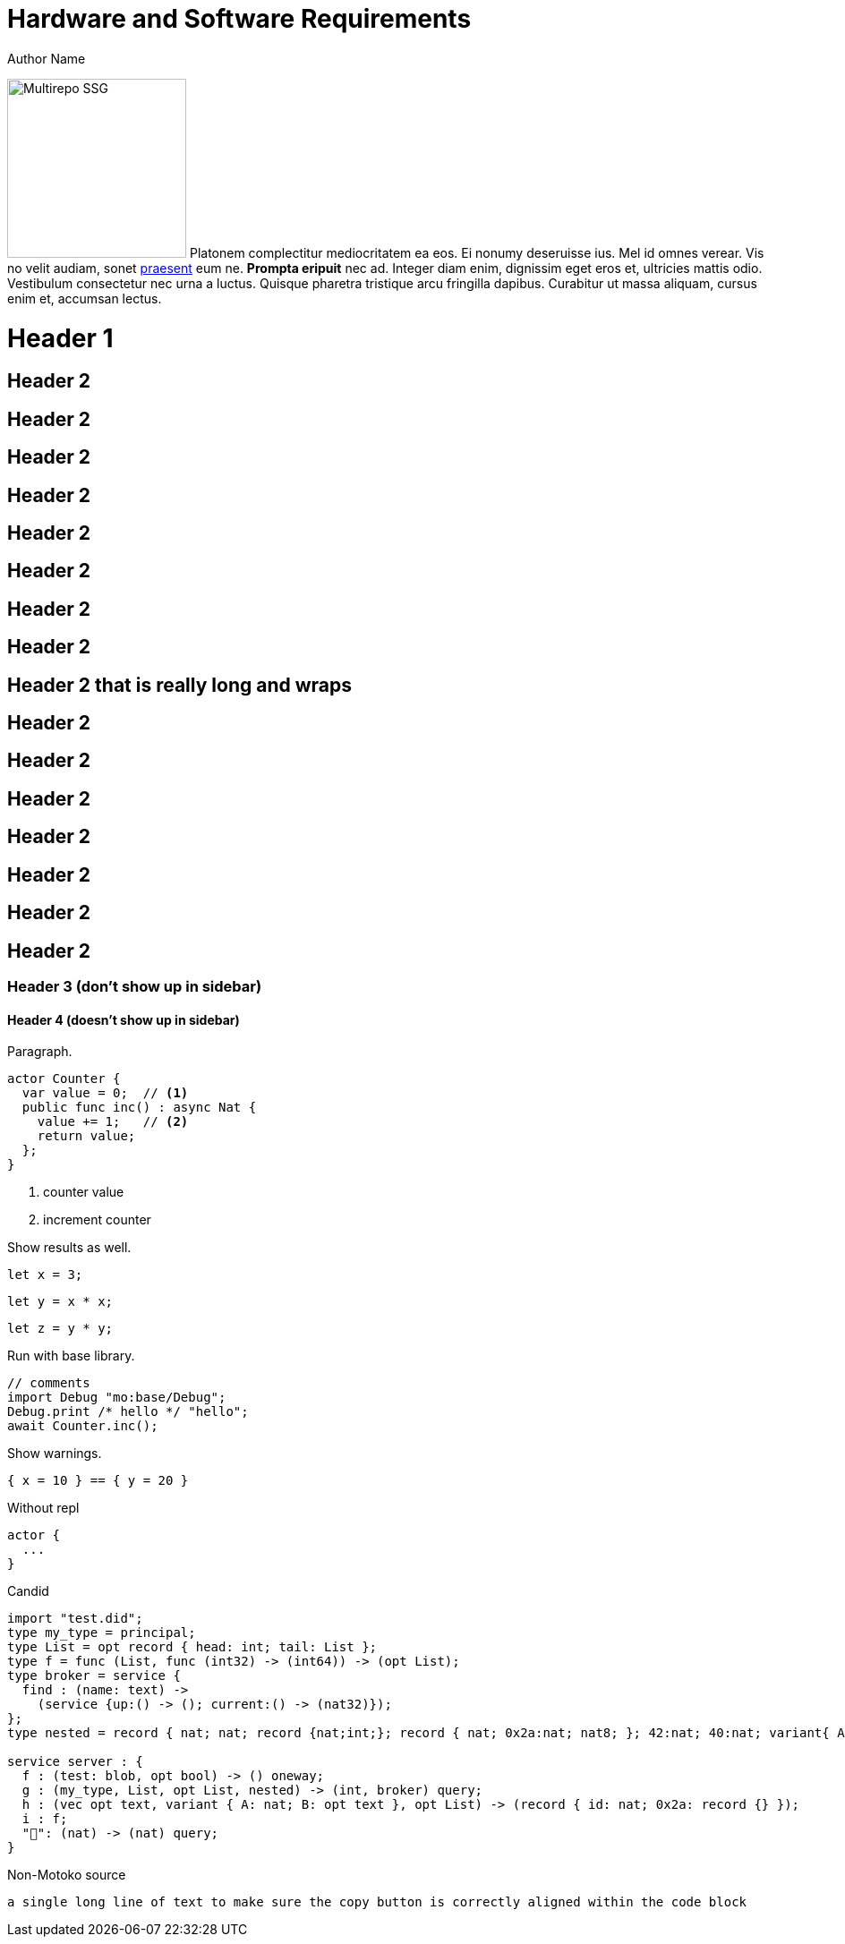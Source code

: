 = Hardware and Software Requirements
Author Name
:idprefix:
:idseparator: -
:!example-caption:
:!table-caption:
:page-repl: true
:page-moc-version: 0.5.3
:page-moc-base-tag: dfx-0.6.12

image:multirepo-ssg.svg[Multirepo SSG,200,float=right]
Platonem complectitur mediocritatem ea eos.
Ei nonumy deseruisse ius.
Mel id omnes verear.
Vis no velit audiam, sonet <<dependencies,praesent>> eum ne.
*Prompta eripuit* nec ad.
Integer diam enim, dignissim eget eros et, ultricies mattis odio.
Vestibulum consectetur nec urna a luctus.
Quisque pharetra tristique arcu fringilla dapibus.
Curabitur ut massa aliquam, cursus enim et, accumsan lectus.


= Header 1

== Header 2

== Header 2
== Header 2
== Header 2
== Header 2

== Header 2
== Header 2
== Header 2

== Header 2 that is really long and wraps
== Header 2
== Header 2
== Header 2
== Header 2
== Header 2
== Header 2
== Header 2


=== Header 3 (don't show up in sidebar)

==== Header 4 (doesn't show up in sidebar)

Paragraph.

[source#counter, motoko]
----
actor Counter {
  var value = 0;  // <1>
  public func inc() : async Nat {
    value += 1;   // <2>
    return value;
  };
}
----
<1> counter value
<2> increment counter

Show results as well.

[source#x, motoko]
----
let x = 3;
----

[source#y.include_x, motoko]
----
let y = x * x;
----

[source.run.include_x_y, motoko]
----
let z = y * y;
----

Run with base library.

[source.run.include_counter, motoko]
....
// comments
import Debug "mo:base/Debug";
Debug.print /* hello */ "hello";
await Counter.inc();
....

Show warnings.

[source.run, motoko]
----
{ x = 10 } == { y = 20 }
----

Without repl
[source.no-repl, motoko]
----
actor {
  ...
}
----

Candid

[source, candid]
----
import "test.did";
type my_type = principal;
type List = opt record { head: int; tail: List };
type f = func (List, func (int32) -> (int64)) -> (opt List);
type broker = service {
  find : (name: text) ->
    (service {up:() -> (); current:() -> (nat32)});
};
type nested = record { nat; nat; record {nat;int;}; record { nat; 0x2a:nat; nat8; }; 42:nat; 40:nat; variant{ A; 0x2a; B; C }; };

service server : {
  f : (test: blob, opt bool) -> () oneway;
  g : (my_type, List, opt List, nested) -> (int, broker) query;
  h : (vec opt text, variant { A: nat; B: opt text }, opt List) -> (record { id: nat; 0x2a: record {} });
  i : f;
  "👀": (nat) -> (nat) query;
}
----

Non-Motoko source

[source, swift]
----
a single long line of text to make sure the copy button is correctly aligned within the code block
----

